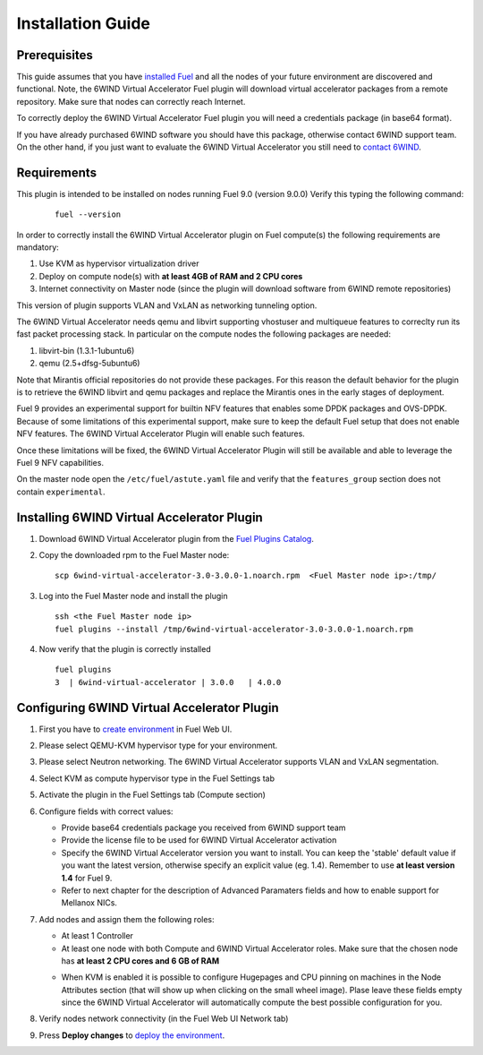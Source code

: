 Installation Guide
==================

Prerequisites
-------------

This guide assumes that you have `installed Fuel <http://docs.openstack.org/developer/fuel-docs/userdocs/fuel-install-guide.html>`_
and all the nodes of your future environment are discovered and functional.
Note, the 6WIND Virtual Accelerator Fuel plugin will download virtual
accelerator packages from a remote repository. Make sure that nodes can correctly
reach Internet.

To correctly deploy the 6WIND Virtual Accelerator Fuel plugin you will need
a credentials package (in base64 format).

If you have already purchased 6WIND software you should have this package,
otherwise contact 6WIND support team.
On the other hand, if you just want to evaluate the 6WIND Virtual Accelerator
you still need to `contact 6WIND <http://www.6wind.com/company-profile/contact-us/>`_.

Requirements
------------

This plugin is intended to be installed on nodes running Fuel 9.0 (version 9.0.0)
Verify this typing the following command:
    ::

        fuel --version

In order to correctly install the 6WIND Virtual Accelerator plugin on Fuel
compute(s) the following requirements are mandatory:

#.   Use KVM as hypervisor virtualization driver
#.   Deploy on compute node(s) with **at least 4GB of RAM and 2 CPU cores**
#.   Internet connectivity on Master node (since the plugin will download software from 6WIND remote repositories)

This version of plugin supports VLAN and VxLAN as networking tunneling option.

The 6WIND Virtual Accelerator needs qemu and libvirt supporting vhostuser and
multiqueue features to correclty run its fast packet processing stack.
In particular on the compute nodes the following packages are needed:

#.   libvirt-bin (1.3.1-1ubuntu6)
#.   qemu (2.5+dfsg-5ubuntu6)

Note that Mirantis official repositories do not provide these packages.
For this reason the default behavior for the plugin is to retrieve the
6WIND libvirt and qemu packages and replace the Mirantis ones in the early
stages of deployment.

Fuel 9 provides an experimental support for builtin NFV features that enables
some DPDK packages and OVS-DPDK. Because of some limitations of this
experimental support, make sure to keep the default Fuel setup that does not
enable NFV features. The 6WIND Virtual Accelerator Plugin will enable such
features.

Once these limitations will be fixed, the 6WIND Virtual Accelerator Plugin
will still be available and able to leverage the Fuel 9 NFV capabilities.

On the master node open the ``/etc/fuel/astute.yaml`` file and verify that
the ``features_group`` section does not contain ``experimental``.

Installing 6WIND Virtual Accelerator Plugin
-------------------------------------------

#.  Download 6WIND Virtual Accelerator plugin from the `Fuel Plugins Catalog <https://software.mirantis.com/download-mirantis-openstack-fuel-plug-ins/>`_.
#.  Copy the downloaded rpm to the Fuel Master node:
    ::

        scp 6wind-virtual-accelerator-3.0-3.0.0-1.noarch.rpm  <Fuel Master node ip>:/tmp/

#.  Log into the Fuel Master node and install the plugin
    ::

        ssh <the Fuel Master node ip>
        fuel plugins --install /tmp/6wind-virtual-accelerator-3.0-3.0.0-1.noarch.rpm

#.  Now verify that the plugin is correctly installed
    ::

        fuel plugins
        3  | 6wind-virtual-accelerator | 3.0.0   | 4.0.0

    ..


Configuring 6WIND Virtual Accelerator Plugin
--------------------------------------------

#.  First you have to `create environment <http://docs.openstack.org/developer/fuel-docs/userdocs/fuel-user-guide/create-environment.html>`_ in Fuel Web UI.

    .. image:: images/name_release.png
       :width: 70%

#.  Please select QEMU-KVM hypervisor type for your environment.

    .. image:: images/hypervisor.png
       :width: 80%

#.  Please select Neutron networking.
    The 6WIND Virtual Accelerator supports VLAN and VxLAN segmentation.

    .. image:: images/network.png
       :width: 80%

#.  Select KVM as compute hypervisor type in the Fuel Settings tab

    .. image:: images/kvm.png
       :width: 90%

#.  Activate the plugin in the Fuel Settings tab (Compute section)

    .. image:: images/activation.png
       :width: 90%

#.  Configure fields with correct values:

    *   Provide base64 credentials package you received from 6WIND support team

    *   Provide the license file to be used for 6WIND Virtual Accelerator
        activation

    *   Specify the 6WIND Virtual Accelerator version you want to install.
        You can keep the 'stable' default value if you want the latest
        version, otherwise specify an explicit value (eg. 1.4).
        Remember to use **at least version 1.4** for Fuel 9.

    *   Refer to next chapter for the description of Advanced Paramaters fields
        and how to enable support for Mellanox NICs.

#.  Add nodes and assign them the following roles:

    *   At least 1 Controller

    *   At least one node with both Compute and 6WIND Virtual Accelerator roles.
        Make sure that the chosen node has **at least 2 CPU cores and 6 GB of RAM**

    .. image:: images/node-roles.png
       :width: 100%

    *   When KVM is enabled it is possible to configure Hugepages and
        CPU pinning on machines in the Node Attributes section (that will
        show up when clicking on the small wheel image).
        Plase leave these fields empty since the 6WIND Virtual Accelerator
        will automatically compute the best possible configuration for you.


#.  Verify nodes network connectivity (in the Fuel Web UI Network tab)

    .. image:: images/connectivity.png
       :width: 100%

#.  Press **Deploy changes** to `deploy the environment <http://docs.openstack.org/developer/fuel-docs/userdocs/fuel-user-guide/deploy-environment.html>`_.



